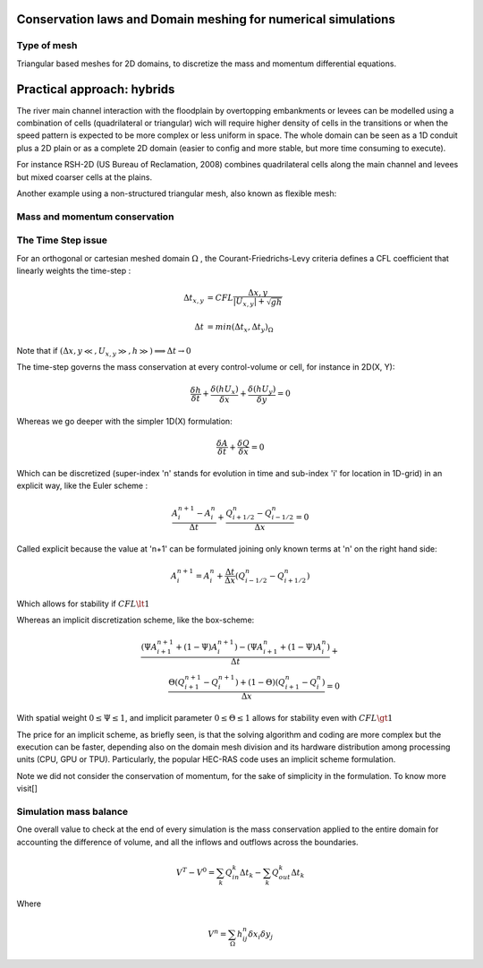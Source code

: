 Conservation laws and Domain meshing for numerical simulations
==============================================================


Type of mesh
------------

.. image:: TriangularMeshes.png
  :width: 400
  :alt: Typical triangular based meshes


Triangular based meshes for 2D domains, to discretize the mass and momentum differential equations.

Practical approach: hybrids
===========================
The river main channel interaction with the floodplain by overtopping embankments or levees can be modelled using a combination of cells (quadrilateral or triangular) wich will require higher density of cells in the transitions or when the speed pattern is expected to be more complex or less uniform in space. The whole domain can be seen as a 1D conduit plus a 2D plain or as a complete 2D domain (easier to config and more stable, but more time consuming to execute).

.. image:: 1Dv2DchFP_.png
  :width: 400
  :alt: 1D-2D

For instance RSH-2D (US Bureau of Reclamation, 2008) combines quadrilateral cells along the main channel and levees but mixed coarser cells at the plains.

.. image:: SRH-Hybrid.png
  :width: 400
  :alt: SRH
  
Another example using a non-structured triangular mesh, also known as flexible mesh:

.. image:: FlexibleMesh_chFP.png
  :width: 400
  :alt: SRH

Mass and momentum conservation
-------------------------------


The Time Step issue
-------------------
For an orthogonal or cartesian meshed domain  :math:`\Omega` , the Courant-Friedrichs-Levy criteria defines a CFL coefficient that linearly weights the time-step :

.. math::

  \Delta t_{x, y} &= CFL \frac{\Delta {x, y}} {\left| U_{x, y} \right|  + \sqrt{gh}}
 \\
 \\
  \Delta t &= min(\Delta t_x, \Delta t_y)_{\Omega}

Note that if :math:`(\Delta {x, y}\ll, U_{x, y}\gg, h\gg )\Longrightarrow \Delta t \rightarrow 0`

The time-step governs the mass conservation at every control-volume or cell, for instance in 2D(X, Y):

.. math::

  \frac{\delta h} {\delta t} + \frac{\delta (hU_x)} {\delta x}+ \frac{\delta (hU_y)} {\delta y}=0 

Whereas we go deeper with the simpler 1D(X) formulation:

.. math::

  \frac{\delta A} {\delta t} + \frac{\delta Q} {\delta x}=0 

Which can be discretized (super-index 'n' stands for evolution in time and sub-index 'i' for location in 1D-grid) in an explicit way, like the Euler scheme :

.. math::

  \frac{ A^{n+1}_i - A^{n}_i} {\Delta t} + \frac{Q^{n}_{i+1/2}-Q^{n}_{i-1/2}} {\Delta x}=0 

Called explicit because the value at 'n+1' can be formulated joining only known terms at 'n' on the right hand side:

.. math::

  A^{n+1}_i =  A^{n}_i+ \frac{\Delta t}{\Delta x} \left( Q^{n}_{i-1/2}-Q^{n}_{i+1/2} \right) 

Which allows for stability if  :math:`CFL \lt 1`

Whereas an implicit discretization scheme, like the box-scheme:

.. math::

  \frac{ \left( \Psi A^{n+1}_{i+1} + (1-\Psi) A^{n+1}_i \right)  - \left( \Psi A^{n}_{i+1} + (1-\Psi) A^{n}_i \right)} {\Delta t} +\\
  \frac{\Theta \left(Q^{n+1}_{i+1}-Q^{n+1}_{i}\right)  + (1-\Theta)\left( Q^{n}_{i+1}-Q^{n}_{i}\right)} {\Delta x}=0 
  
With  spatial weight :math:`0 \le \Psi \le 1`, and implicit parameter :math:`0 \le \Theta \le 1` allows for stability even with :math:`CFL \gt 1`

The price for an implicit scheme, as briefly seen, is that the solving algorithm and coding are more complex but the execution can be faster, depending also on the domain mesh division and its hardware distribution among processing units (CPU, GPU or TPU).
Particularly, the popular HEC-RAS code uses an implicit scheme formulation.

Note we did not consider the conservation of momentum, for the sake of simplicity in the formulation.
To know more visit[]

Simulation mass balance
-----------------------

One overall value to check at the end of every simulation is the mass conservation applied to the entire domain for accounting the difference of volume, and all the inflows and outflows across the boundaries.

.. math::

  V^{T} -V^{0} =  \sum_k{Q^k_{in} \Delta t_k} - \sum_k{Q^k_{out} \Delta t_k}
 
Where

.. math::

  V^{n}=\sum_{\Omega}h^n_{ij}\delta x_i \delta y_j 
